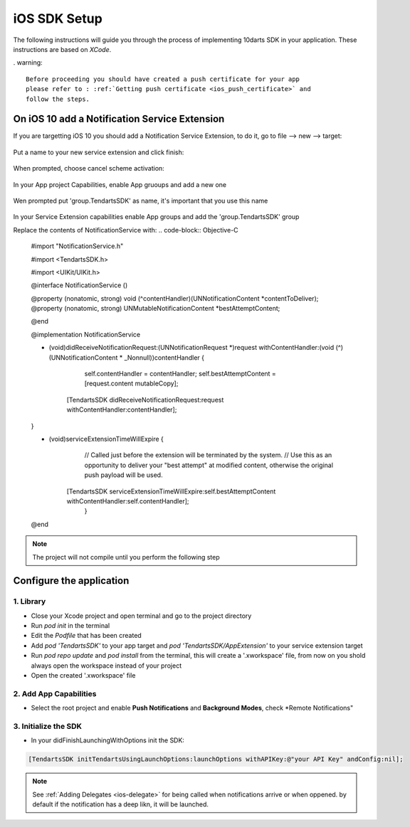 .. _ios-sdk-setup:
=============
iOS SDK Setup
=============

The following instructions will guide you through the process of implementing
10darts SDK in your application. These instructions are based
on *XCode*.



. warning::

    Before proceeding you should have created a push certificate for your app
    please refer to : :ref:`Getting push certificate <ios_push_certificate>` and
    follow the steps.



On iOS 10 add a Notification Service Extension
----------------------------------------------

If you are targetting iOS 10 you should add a Notification Service Extension, to do it, go to file --> new --> target:

.. figure:: /_static/images/iosSE.png
   :alt: new Service Extension

Put a name to your new service extension and click finish:

.. figure:: /_static/images/iosSE2.png
   :alt: Service Extension name

When prompted, choose cancel scheme activation:

.. figure:: /_static/images/iosSE3.png
   :alt: Service Extension name

In your App project Capabilities, enable App gruoups and add a new one

.. figure:: /_static/images/iosPC1.png
   :alt: New group

Wen prompted put 'group.TendartsSDK' as name, it's important that you use this name

.. figure:: /_static/images/iosPC2.png
   :alt: New group

In your Service Extension capabilities enable App groups and add the 'group.TendartsSDK' group

Replace the contents of NotificationService with:
.. code-block:: Objective-C
 
     #import "NotificationService.h"
     
     #import <TendartsSDK.h>
     
     #import <UIKit/UIKit.h>
     
     @interface NotificationService ()
     
     @property (nonatomic, strong) void (^contentHandler)(UNNotificationContent *contentToDeliver);
     @property (nonatomic, strong) UNMutableNotificationContent *bestAttemptContent;

     @end
     
     @implementation NotificationService

     - (void)didReceiveNotificationRequest:(UNNotificationRequest *)request withContentHandler:(void (^)(UNNotificationContent * _Nonnull))contentHandler {
     
     
     	
         self.contentHandler = contentHandler;
         self.bestAttemptContent = [request.content mutableCopy];
	
     	[TendartsSDK didReceiveNotificationRequest:request withContentHandler:contentHandler];
	
     }
     
     - (void)serviceExtensionTimeWillExpire {     
         // Called just before the extension will be terminated by the system.
         // Use this as an opportunity to deliver your "best attempt" at modified content, otherwise the original push payload will be used.
     	
     	[TendartsSDK serviceExtensionTimeWillExpire:self.bestAttemptContent withContentHandler:self.contentHandler];
         }
     
     @end 


.. note::

    The project will not compile until you perform the following step


Configure the application
-------------------------

1. Library
~~~~~~~~~~

* Close your Xcode project and open terminal and go to the project directory
* Run `pod init` in the terminal
* Edit the `Podfile` that has been created
* Add `pod 'TendartsSDK'` to your app target and  `pod 'TendartsSDK/AppExtension'` to your service extension target
* Run `pod repo update` and `pod install` from the terminal, this will create a '.xworkspace' file, from now on you shold always open the workspace instead of your project
* Open the created '.xworkspace' file


2. Add App Capabilities
~~~~~~~~~~~~~~~~~~~~~~~

* Select the root project and enable **Push Notifications** and **Background Modes**, check *Remote Notifications"
 
3. Initialize the SDK
~~~~~~~~~~~~~~~~~~~~~

* In your didFinishLaunchingWithOptions init the SDK:

.. code-block:: Objective-C

    [TendartsSDK initTendartsUsingLaunchOptions:launchOptions withAPIKey:@"your API Key" andConfig:nil];



.. note::

    See :ref:`Adding Delegates <ios-delegate>` for being called when notifications arrive or when oppened. by default if the notification has a deep likn, it will be launched.





